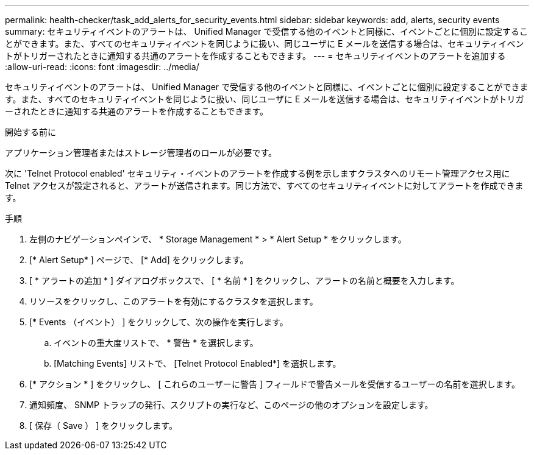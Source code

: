 ---
permalink: health-checker/task_add_alerts_for_security_events.html 
sidebar: sidebar 
keywords: add, alerts, security events 
summary: セキュリティイベントのアラートは、 Unified Manager で受信する他のイベントと同様に、イベントごとに個別に設定することができます。また、すべてのセキュリティイベントを同じように扱い、同じユーザに E メールを送信する場合は、セキュリティイベントがトリガーされたときに通知する共通のアラートを作成することもできます。 
---
= セキュリティイベントのアラートを追加する
:allow-uri-read: 
:icons: font
:imagesdir: ../media/


[role="lead"]
セキュリティイベントのアラートは、 Unified Manager で受信する他のイベントと同様に、イベントごとに個別に設定することができます。また、すべてのセキュリティイベントを同じように扱い、同じユーザに E メールを送信する場合は、セキュリティイベントがトリガーされたときに通知する共通のアラートを作成することもできます。

.開始する前に
アプリケーション管理者またはストレージ管理者のロールが必要です。

次に 'Telnet Protocol enabled' セキュリティ・イベントのアラートを作成する例を示しますクラスタへのリモート管理アクセス用に Telnet アクセスが設定されると、アラートが送信されます。同じ方法で、すべてのセキュリティイベントに対してアラートを作成できます。

.手順
. 左側のナビゲーションペインで、 * Storage Management * > * Alert Setup * をクリックします。
. [* Alert Setup* ] ページで、 [* Add] をクリックします。
. [ * アラートの追加 * ] ダイアログボックスで、 [ * 名前 * ] をクリックし、アラートの名前と概要を入力します。
. リソースをクリックし、このアラートを有効にするクラスタを選択します。
. [* Events （イベント） ] をクリックして、次の操作を実行します。
+
.. イベントの重大度リストで、 * 警告 * を選択します。
.. [Matching Events] リストで、 [Telnet Protocol Enabled*] を選択します。


. [* アクション * ] をクリックし、 [ これらのユーザーに警告 ] フィールドで警告メールを受信するユーザーの名前を選択します。
. 通知頻度、 SNMP トラップの発行、スクリプトの実行など、このページの他のオプションを設定します。
. [ 保存（ Save ） ] をクリックします。

